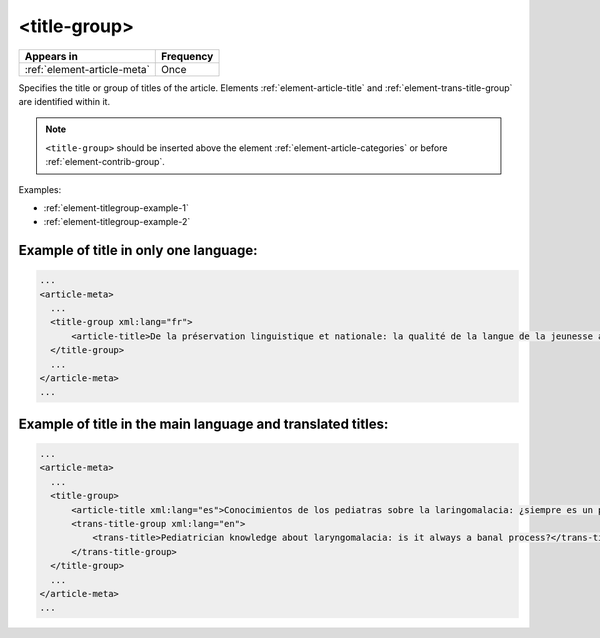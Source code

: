 .. _element-title-group:

<title-group>
=============

+------------------------------+------------+
| Appears in                   | Frequency  |
+==============================+============+
| :ref:`element-article-meta`  | Once       |
+------------------------------+------------+

Specifies the title or group of titles of the article. Elements :ref:`element-article-title` and :ref:`element-trans-title-group` are identified within it.


.. note::

    ``<title-group>`` should be inserted above the element :ref:`element-article-categories` or before :ref:`element-contrib-group`.

Examples:

* :ref:`element-titlegroup-example-1`
* :ref:`element-titlegroup-example-2`


.. _element-titlegroup-example-1:

Example of title in only one language:
--------------------------------------

.. code-block:: xml

    ...
    <article-meta>
      ...
      <title-group xml:lang="fr">
          <article-title>De la préservation linguistique et nationale: la qualité de la langue de la jeunesse acadienne, un débat linguistique idéologique</article-title>
      </title-group>
      ...
    </article-meta>
    ...


.. _element-titlegroup-example-2:

Example of title in the main language and translated titles:
------------------------------------------------------------

.. code-block:: xml

    ...
    <article-meta>
      ...
      <title-group>
          <article-title xml:lang="es">Conocimientos de los pediatras sobre la laringomalacia: ¿siempre es un proceso banal?</article-title>
          <trans-title-group xml:lang="en">
              <trans-title>Pediatrician knowledge about laryngomalacia: is it always a banal process?</trans-title>
          </trans-title-group>
      </title-group>
      ...
    </article-meta>
    ...


.. {"reviewed_on": "20180508", "by": "fabio.batalha@erudit.org"}
